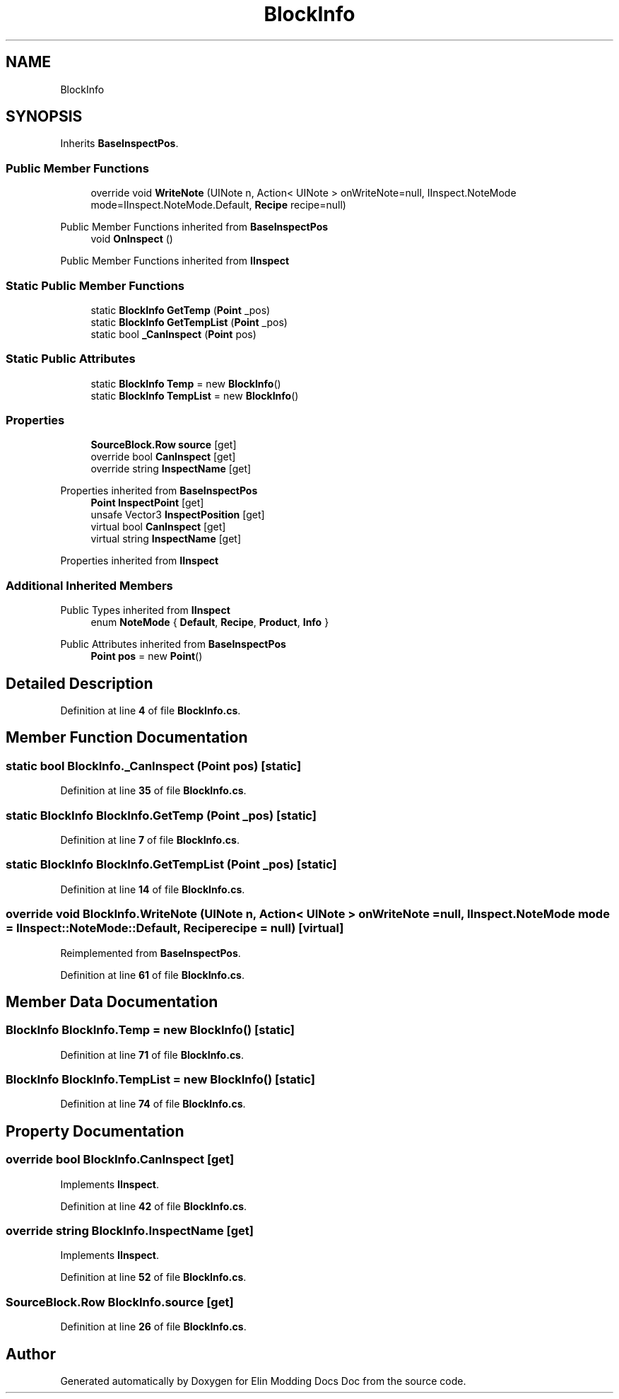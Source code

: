 .TH "BlockInfo" 3 "Elin Modding Docs Doc" \" -*- nroff -*-
.ad l
.nh
.SH NAME
BlockInfo
.SH SYNOPSIS
.br
.PP
.PP
Inherits \fBBaseInspectPos\fP\&.
.SS "Public Member Functions"

.in +1c
.ti -1c
.RI "override void \fBWriteNote\fP (UINote n, Action< UINote > onWriteNote=null, IInspect\&.NoteMode mode=IInspect\&.NoteMode\&.Default, \fBRecipe\fP recipe=null)"
.br
.in -1c

Public Member Functions inherited from \fBBaseInspectPos\fP
.in +1c
.ti -1c
.RI "void \fBOnInspect\fP ()"
.br
.in -1c

Public Member Functions inherited from \fBIInspect\fP
.SS "Static Public Member Functions"

.in +1c
.ti -1c
.RI "static \fBBlockInfo\fP \fBGetTemp\fP (\fBPoint\fP _pos)"
.br
.ti -1c
.RI "static \fBBlockInfo\fP \fBGetTempList\fP (\fBPoint\fP _pos)"
.br
.ti -1c
.RI "static bool \fB_CanInspect\fP (\fBPoint\fP pos)"
.br
.in -1c
.SS "Static Public Attributes"

.in +1c
.ti -1c
.RI "static \fBBlockInfo\fP \fBTemp\fP = new \fBBlockInfo\fP()"
.br
.ti -1c
.RI "static \fBBlockInfo\fP \fBTempList\fP = new \fBBlockInfo\fP()"
.br
.in -1c
.SS "Properties"

.in +1c
.ti -1c
.RI "\fBSourceBlock\&.Row\fP \fBsource\fP\fR [get]\fP"
.br
.ti -1c
.RI "override bool \fBCanInspect\fP\fR [get]\fP"
.br
.ti -1c
.RI "override string \fBInspectName\fP\fR [get]\fP"
.br
.in -1c

Properties inherited from \fBBaseInspectPos\fP
.in +1c
.ti -1c
.RI "\fBPoint\fP \fBInspectPoint\fP\fR [get]\fP"
.br
.ti -1c
.RI "unsafe Vector3 \fBInspectPosition\fP\fR [get]\fP"
.br
.ti -1c
.RI "virtual bool \fBCanInspect\fP\fR [get]\fP"
.br
.ti -1c
.RI "virtual string \fBInspectName\fP\fR [get]\fP"
.br
.in -1c

Properties inherited from \fBIInspect\fP
.SS "Additional Inherited Members"


Public Types inherited from \fBIInspect\fP
.in +1c
.ti -1c
.RI "enum \fBNoteMode\fP { \fBDefault\fP, \fBRecipe\fP, \fBProduct\fP, \fBInfo\fP }"
.br
.in -1c

Public Attributes inherited from \fBBaseInspectPos\fP
.in +1c
.ti -1c
.RI "\fBPoint\fP \fBpos\fP = new \fBPoint\fP()"
.br
.in -1c
.SH "Detailed Description"
.PP 
Definition at line \fB4\fP of file \fBBlockInfo\&.cs\fP\&.
.SH "Member Function Documentation"
.PP 
.SS "static bool BlockInfo\&._CanInspect (\fBPoint\fP pos)\fR [static]\fP"

.PP
Definition at line \fB35\fP of file \fBBlockInfo\&.cs\fP\&.
.SS "static \fBBlockInfo\fP BlockInfo\&.GetTemp (\fBPoint\fP _pos)\fR [static]\fP"

.PP
Definition at line \fB7\fP of file \fBBlockInfo\&.cs\fP\&.
.SS "static \fBBlockInfo\fP BlockInfo\&.GetTempList (\fBPoint\fP _pos)\fR [static]\fP"

.PP
Definition at line \fB14\fP of file \fBBlockInfo\&.cs\fP\&.
.SS "override void BlockInfo\&.WriteNote (UINote n, Action< UINote > onWriteNote = \fRnull\fP, IInspect\&.NoteMode mode = \fRIInspect::NoteMode::Default\fP, \fBRecipe\fP recipe = \fRnull\fP)\fR [virtual]\fP"

.PP
Reimplemented from \fBBaseInspectPos\fP\&.
.PP
Definition at line \fB61\fP of file \fBBlockInfo\&.cs\fP\&.
.SH "Member Data Documentation"
.PP 
.SS "\fBBlockInfo\fP BlockInfo\&.Temp = new \fBBlockInfo\fP()\fR [static]\fP"

.PP
Definition at line \fB71\fP of file \fBBlockInfo\&.cs\fP\&.
.SS "\fBBlockInfo\fP BlockInfo\&.TempList = new \fBBlockInfo\fP()\fR [static]\fP"

.PP
Definition at line \fB74\fP of file \fBBlockInfo\&.cs\fP\&.
.SH "Property Documentation"
.PP 
.SS "override bool BlockInfo\&.CanInspect\fR [get]\fP"

.PP
Implements \fBIInspect\fP\&.
.PP
Definition at line \fB42\fP of file \fBBlockInfo\&.cs\fP\&.
.SS "override string BlockInfo\&.InspectName\fR [get]\fP"

.PP
Implements \fBIInspect\fP\&.
.PP
Definition at line \fB52\fP of file \fBBlockInfo\&.cs\fP\&.
.SS "\fBSourceBlock\&.Row\fP BlockInfo\&.source\fR [get]\fP"

.PP
Definition at line \fB26\fP of file \fBBlockInfo\&.cs\fP\&.

.SH "Author"
.PP 
Generated automatically by Doxygen for Elin Modding Docs Doc from the source code\&.
